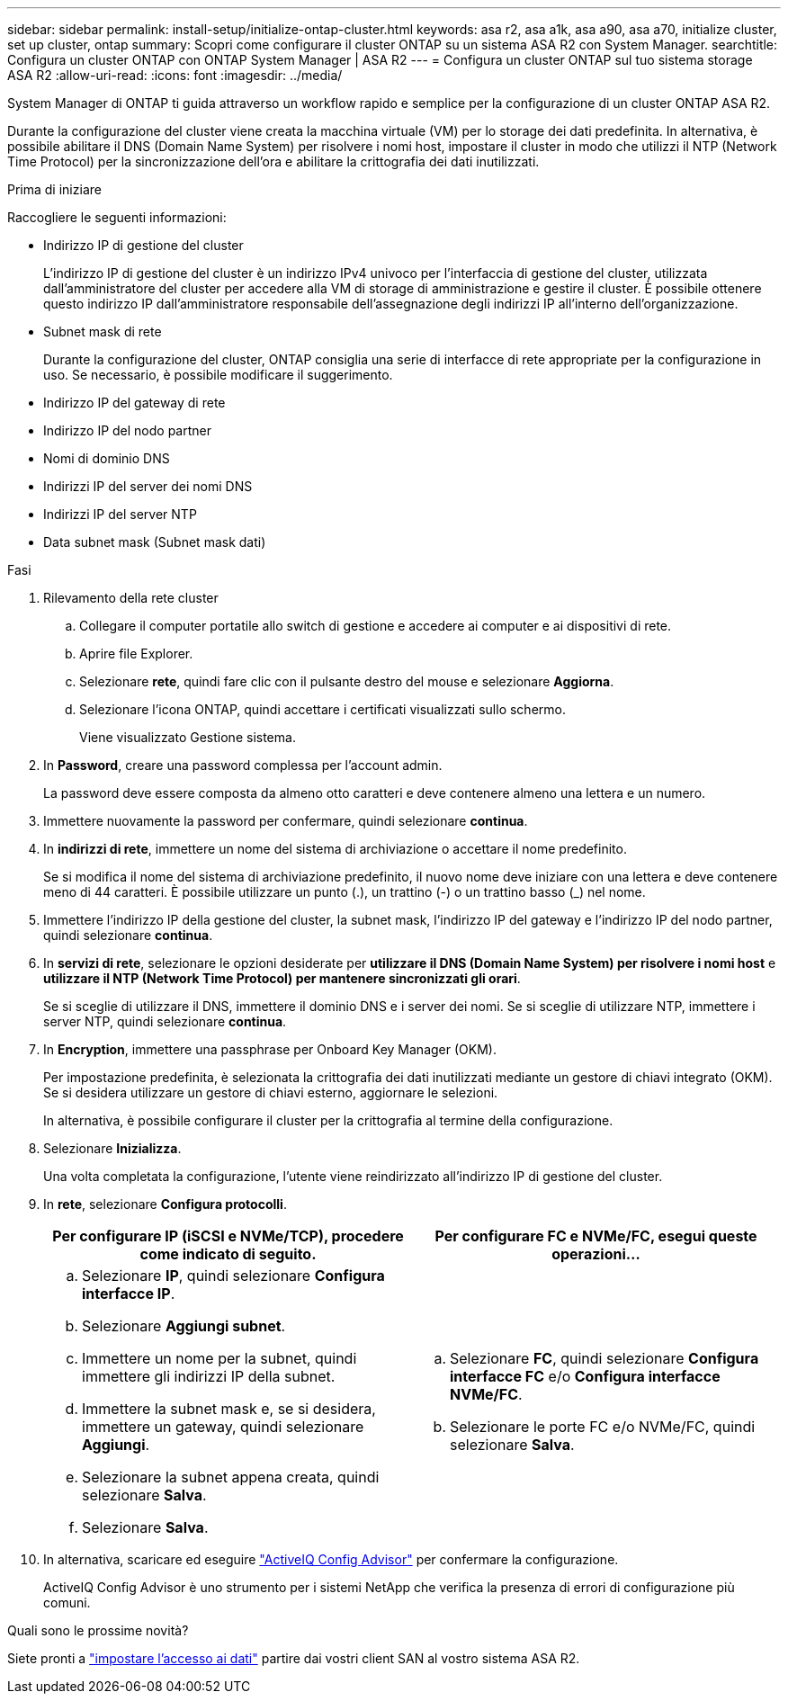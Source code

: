 ---
sidebar: sidebar 
permalink: install-setup/initialize-ontap-cluster.html 
keywords: asa r2, asa a1k, asa a90, asa a70, initialize cluster, set up cluster, ontap 
summary: Scopri come configurare il cluster ONTAP su un sistema ASA R2 con System Manager. 
searchtitle: Configura un cluster ONTAP con ONTAP System Manager | ASA R2 
---
= Configura un cluster ONTAP sul tuo sistema storage ASA R2
:allow-uri-read: 
:icons: font
:imagesdir: ../media/


[role="lead"]
System Manager di ONTAP ti guida attraverso un workflow rapido e semplice per la configurazione di un cluster ONTAP ASA R2.

Durante la configurazione del cluster viene creata la macchina virtuale (VM) per lo storage dei dati predefinita. In alternativa, è possibile abilitare il DNS (Domain Name System) per risolvere i nomi host, impostare il cluster in modo che utilizzi il NTP (Network Time Protocol) per la sincronizzazione dell'ora e abilitare la crittografia dei dati inutilizzati.

.Prima di iniziare
Raccogliere le seguenti informazioni:

* Indirizzo IP di gestione del cluster
+
L'indirizzo IP di gestione del cluster è un indirizzo IPv4 univoco per l'interfaccia di gestione del cluster, utilizzata dall'amministratore del cluster per accedere alla VM di storage di amministrazione e gestire il cluster. È possibile ottenere questo indirizzo IP dall'amministratore responsabile dell'assegnazione degli indirizzi IP all'interno dell'organizzazione.

* Subnet mask di rete
+
Durante la configurazione del cluster, ONTAP consiglia una serie di interfacce di rete appropriate per la configurazione in uso. Se necessario, è possibile modificare il suggerimento.

* Indirizzo IP del gateway di rete
* Indirizzo IP del nodo partner
* Nomi di dominio DNS
* Indirizzi IP del server dei nomi DNS
* Indirizzi IP del server NTP
* Data subnet mask (Subnet mask dati)


.Fasi
. Rilevamento della rete cluster
+
.. Collegare il computer portatile allo switch di gestione e accedere ai computer e ai dispositivi di rete.
.. Aprire file Explorer.
.. Selezionare *rete*, quindi fare clic con il pulsante destro del mouse e selezionare *Aggiorna*.
.. Selezionare l'icona ONTAP, quindi accettare i certificati visualizzati sullo schermo.
+
Viene visualizzato Gestione sistema.



. In *Password*, creare una password complessa per l'account admin.
+
La password deve essere composta da almeno otto caratteri e deve contenere almeno una lettera e un numero.

. Immettere nuovamente la password per confermare, quindi selezionare *continua*.
. In *indirizzi di rete*, immettere un nome del sistema di archiviazione o accettare il nome predefinito.
+
Se si modifica il nome del sistema di archiviazione predefinito, il nuovo nome deve iniziare con una lettera e deve contenere meno di 44 caratteri. È possibile utilizzare un punto (.), un trattino (-) o un trattino basso (_) nel nome.

. Immettere l'indirizzo IP della gestione del cluster, la subnet mask, l'indirizzo IP del gateway e l'indirizzo IP del nodo partner, quindi selezionare *continua*.
. In *servizi di rete*, selezionare le opzioni desiderate per *utilizzare il DNS (Domain Name System) per risolvere i nomi host* e *utilizzare il NTP (Network Time Protocol) per mantenere sincronizzati gli orari*.
+
Se si sceglie di utilizzare il DNS, immettere il dominio DNS e i server dei nomi. Se si sceglie di utilizzare NTP, immettere i server NTP, quindi selezionare *continua*.

. In *Encryption*, immettere una passphrase per Onboard Key Manager (OKM).
+
Per impostazione predefinita, è selezionata la crittografia dei dati inutilizzati mediante un gestore di chiavi integrato (OKM). Se si desidera utilizzare un gestore di chiavi esterno, aggiornare le selezioni.

+
In alternativa, è possibile configurare il cluster per la crittografia al termine della configurazione.

. Selezionare *Inizializza*.
+
Una volta completata la configurazione, l'utente viene reindirizzato all'indirizzo IP di gestione del cluster.

. In *rete*, selezionare *Configura protocolli*.
+
[cols="2"]
|===
| Per configurare IP (iSCSI e NVMe/TCP), procedere come indicato di seguito. | Per configurare FC e NVMe/FC, esegui queste operazioni... 


 a| 
.. Selezionare *IP*, quindi selezionare *Configura interfacce IP*.
.. Selezionare *Aggiungi subnet*.
.. Immettere un nome per la subnet, quindi immettere gli indirizzi IP della subnet.
.. Immettere la subnet mask e, se si desidera, immettere un gateway, quindi selezionare *Aggiungi*.
.. Selezionare la subnet appena creata, quindi selezionare *Salva*.
.. Selezionare *Salva*.

 a| 
.. Selezionare *FC*, quindi selezionare *Configura interfacce FC* e/o *Configura interfacce NVMe/FC*.
.. Selezionare le porte FC e/o NVMe/FC, quindi selezionare *Salva*.


|===
. In alternativa, scaricare ed eseguire link:https://mysupport.netapp.com/site/tools/tool-eula/activeiq-configadvisor["ActiveIQ Config Advisor"] per confermare la configurazione.
+
ActiveIQ Config Advisor è uno strumento per i sistemi NetApp che verifica la presenza di errori di configurazione più comuni.



.Quali sono le prossime novità?
Siete pronti a link:set-up-data-access.html["impostare l'accesso ai dati"] partire dai vostri client SAN al vostro sistema ASA R2.
